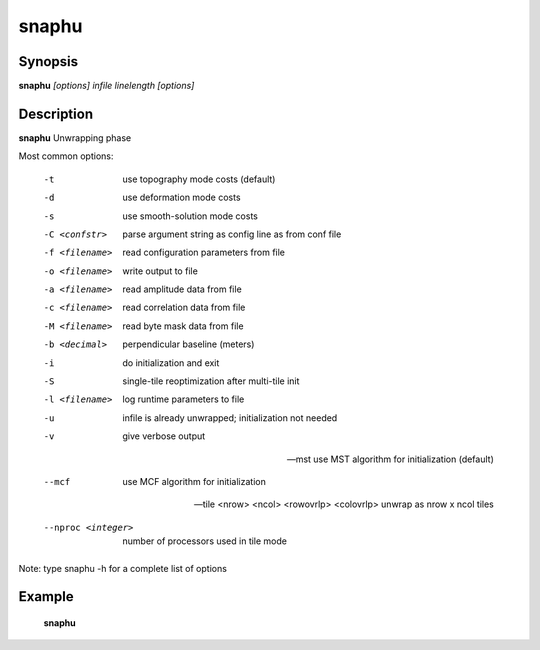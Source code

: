 .. index:: ! snaphu               

************      
snaphu            
************      

Synopsis
--------
**snaphu** *[options] infile linelength [options]*


Description
-----------
**snaphu** Unwrapping phase                       
    
Most common options:

  -t              use topography mode costs (default)

  -d              use deformation mode costs

  -s              use smooth-solution mode costs

  -C <confstr>    parse argument string as config line as from conf file

  -f <filename>   read configuration parameters from file

  -o <filename>   write output to file

  -a <filename>   read amplitude data from file

  -c <filename>   read correlation data from file

  -M <filename>   read byte mask data from file

  -b <decimal>    perpendicular baseline (meters)

  -i              do initialization and exit

  -S              single-tile reoptimization after multi-tile init

  -l <filename>   log runtime parameters to file

  -u              infile is already unwrapped; initialization not needed

  -v              give verbose output

  --mst           use MST algorithm for initialization (default)

  --mcf           use MCF algorithm for initialization

  --tile <nrow> <ncol> <rowovrlp> <colovrlp>  unwrap as nrow x ncol tiles

  --nproc <integer>               number of processors used in tile mode


Note: type snaphu -h for a complete list of options


Example
-------
    **snaphu**



